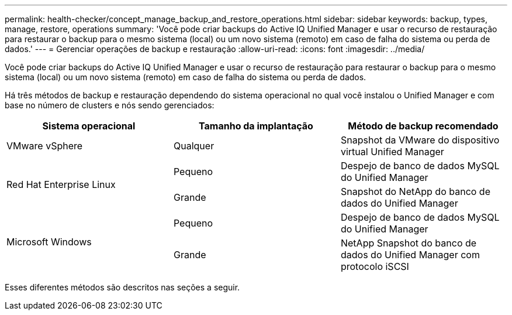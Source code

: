---
permalink: health-checker/concept_manage_backup_and_restore_operations.html 
sidebar: sidebar 
keywords: backup, types, manage, restore, operations 
summary: 'Você pode criar backups do Active IQ Unified Manager e usar o recurso de restauração para restaurar o backup para o mesmo sistema (local) ou um novo sistema (remoto) em caso de falha do sistema ou perda de dados.' 
---
= Gerenciar operações de backup e restauração
:allow-uri-read: 
:icons: font
:imagesdir: ../media/


[role="lead"]
Você pode criar backups do Active IQ Unified Manager e usar o recurso de restauração para restaurar o backup para o mesmo sistema (local) ou um novo sistema (remoto) em caso de falha do sistema ou perda de dados.

Há três métodos de backup e restauração dependendo do sistema operacional no qual você instalou o Unified Manager e com base no número de clusters e nós sendo gerenciados:

[cols="3*"]
|===
| Sistema operacional | Tamanho da implantação | Método de backup recomendado 


 a| 
VMware vSphere
 a| 
Qualquer
 a| 
Snapshot da VMware do dispositivo virtual Unified Manager



.2+| Red Hat Enterprise Linux  a| 
Pequeno
 a| 
Despejo de banco de dados MySQL do Unified Manager



 a| 
Grande
 a| 
Snapshot do NetApp do banco de dados do Unified Manager



.2+| Microsoft Windows  a| 
Pequeno
 a| 
Despejo de banco de dados MySQL do Unified Manager



 a| 
Grande
 a| 
NetApp Snapshot do banco de dados do Unified Manager com protocolo iSCSI

|===
Esses diferentes métodos são descritos nas seções a seguir.
